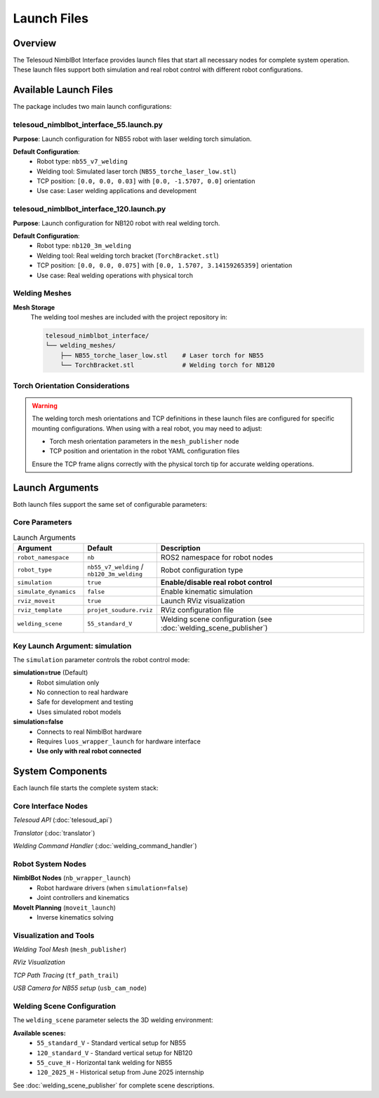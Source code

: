 Launch Files
============

Overview
--------

The Telesoud NimblBot Interface provides launch files that start  
all necessary nodes for complete system operation. These launch files support 
both simulation and real robot control with different robot configurations.

Available Launch Files
----------------------

The package includes two main launch configurations:

telesoud_nimblbot_interface_55.launch.py
~~~~~~~~~~~~~~~~~~~~~~~~~~~~~~~~~~~~~~~~

**Purpose**: Launch configuration for NB55 robot with laser welding torch simulation.

**Default Configuration**:
   * Robot type: ``nb55_v7_welding``
   * Welding tool: Simulated laser torch (``NB55_torche_laser_low.stl``)
   * TCP position: ``[0.0, 0.0, 0.03]`` with ``[0.0, -1.5707, 0.0]`` orientation
   * Use case: Laser welding applications and development

telesoud_nimblbot_interface_120.launch.py
~~~~~~~~~~~~~~~~~~~~~~~~~~~~~~~~~~~~~~~~~

**Purpose**: Launch configuration for NB120 robot with real welding torch.

**Default Configuration**:
   * Robot type: ``nb120_3m_welding``
   * Welding tool: Real welding torch bracket (``TorchBracket.stl``)
   * TCP position: ``[0.0, 0.0, 0.075]`` with ``[0.0, 1.5707, 3.14159265359]`` orientation
   * Use case: Real welding operations with physical torch

Welding Meshes
~~~~~~~~~~~~~~

**Mesh Storage**
   The welding tool meshes are included with the project repository in:

   .. code-block:: text

      telesoud_nimblbot_interface/
      └── welding_meshes/
          ├── NB55_torche_laser_low.stl    # Laser torch for NB55
          └── TorchBracket.stl             # Welding torch for NB120

Torch Orientation Considerations
~~~~~~~~~~~~~~~~~~~~~~~~~~~~~~~~
.. warning::
   The welding torch mesh orientations and TCP definitions in these launch files 
   are configured for specific mounting configurations. When using with a real robot, 
   you may need to adjust:
   
   * Torch mesh orientation parameters in the ``mesh_publisher`` node
   * TCP position and orientation in the robot YAML configuration files
   
   Ensure the TCP frame aligns correctly with the physical torch tip for accurate 
   welding operations.

Launch Arguments
----------------

Both launch files support the same set of configurable parameters:

Core Parameters
~~~~~~~~~~~~~~~

.. list-table:: Launch Arguments
   :header-rows: 1
   :widths: 20 20 60

   * - Argument
     - Default
     - Description
   * - ``robot_namespace``
     - ``nb``
     - ROS2 namespace for robot nodes
   * - ``robot_type``
     - ``nb55_v7_welding`` / ``nb120_3m_welding``
     - Robot configuration type
   * - ``simulation``
     - ``true``
     - **Enable/disable real robot control**
   * - ``simulate_dynamics``
     - ``false``
     - Enable kinematic simulation
   * - ``rviz_moveit``
     - ``true``
     - Launch RViz visualization
   * - ``rviz_template``
     - ``projet_soudure.rviz``
     - RViz configuration file
   * - ``welding_scene``
     - ``55_standard_V``
     - Welding scene configuration (see :doc:`welding_scene_publisher`)

Key Launch Argument: simulation
~~~~~~~~~~~~~~~~~~~~~~~~~~~~~~~

The ``simulation`` parameter controls the robot control mode:

**simulation=true** (Default)
   * Robot simulation only
   * No connection to real hardware
   * Safe for development and testing
   * Uses simulated robot models

**simulation=false**
   * Connects to real NimblBot hardware
   * Requires ``luos_wrapper_launch`` for hardware interface
   * **Use only with real robot connected**

System Components
-----------------

Each launch file starts the complete system stack:

Core Interface Nodes
~~~~~~~~~~~~~~~~~~~~

*Telesoud API* (:doc:`telesoud_api`)

*Translator* (:doc:`translator`)

*Welding Command Handler* (:doc:`welding_command_handler`)

Robot System Nodes
~~~~~~~~~~~~~~~~~~

**NimblBot Nodes** (``nb_wrapper_launch``)
   * Robot hardware drivers (when ``simulation=false``)
   * Joint controllers and kinematics

**MoveIt Planning** (``moveit_launch``)
   * Inverse kinematics solving

Visualization and Tools
~~~~~~~~~~~~~~~~~~~~~~~

*Welding Tool Mesh* (``mesh_publisher``)

*RViz Visualization*

*TCP Path Tracing* (``tf_path_trail``)

*USB Camera for NB55 setup* (``usb_cam_node``)

Welding Scene Configuration
~~~~~~~~~~~~~~~~~~~~~~~~~~~
The ``welding_scene`` parameter selects the 3D welding environment:

**Available scenes:**
   * ``55_standard_V`` - Standard vertical setup for NB55
   * ``120_standard_V`` - Standard vertical setup for NB120  
   * ``55_cuve_H`` - Horizontal tank welding for NB55
   * ``120_2025_H`` - Historical setup from June 2025 internship

See :doc:`welding_scene_publisher` for complete scene descriptions.
